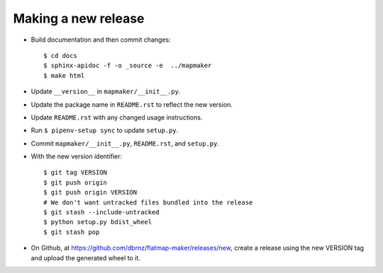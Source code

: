 Making a new release
====================

* Build documentation and then commit changes::

    $ cd docs
    $ sphinx-apidoc -f -o _source -e  ../mapmaker
    $ make html

* Update ``__version__`` in ``mapmaker/__init__.py``.
* Update the package name in ``README.rst`` to reflect the new version.
* Update ``README.rst`` with any changed usage instructions.
* Run ``$ pipenv-setup sync`` to update ``setup.py``.
* Commit ``mapmaker/__init__.py``, ``README.rst``, and ``setup.py``.
* With the new version identifier::

    $ git tag VERSION
    $ git push origin
    $ git push origin VERSION
    # We don't want untracked files bundled into the release
    $ git stash --include-untracked
    $ python setup.py bdist_wheel
    $ git stash pop

* On Github, at https://github.com/dbrnz/flatmap-maker/releases/new, create a release
  using the new VERSION tag and upload the generated wheel to it.